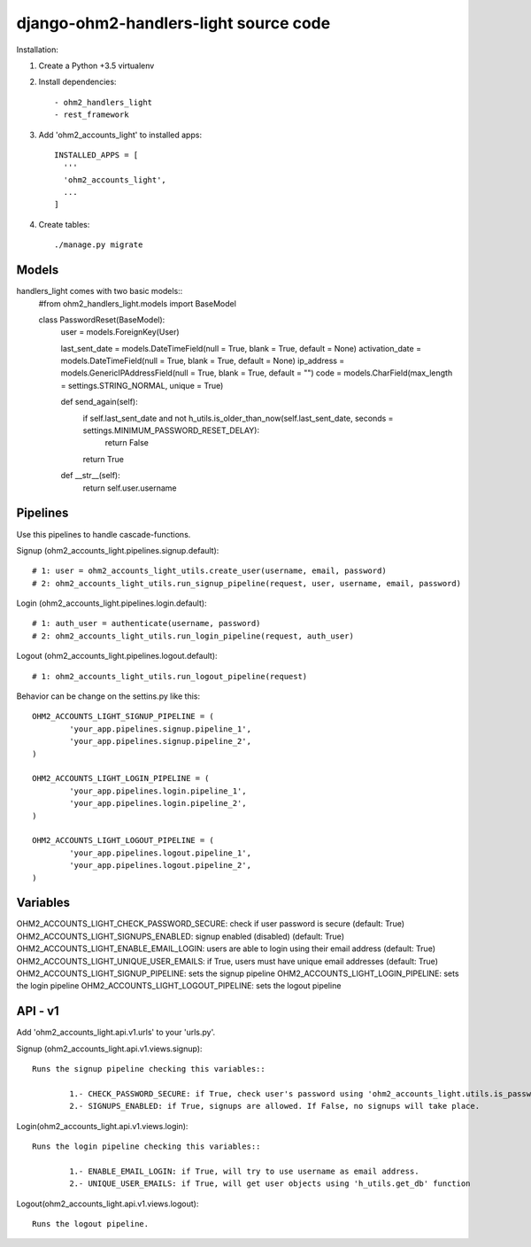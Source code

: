 django-ohm2-handlers-light source code
=============================


Installation:

#. Create a Python +3.5 virtualenv

#. Install dependencies::

    - ohm2_handlers_light
    - rest_framework

#. Add 'ohm2_accounts_light' to installed apps::

    INSTALLED_APPS = [
      '''
      'ohm2_accounts_light',
      ...
    ]

#. Create tables::

    ./manage.py migrate




Models
------

handlers_light comes with two basic models::
	#from ohm2_handlers_light.models import BaseModel

	class PasswordReset(BaseModel):
		user = models.ForeignKey(User)

		last_sent_date = models.DateTimeField(null = True, blank = True, default = None)
		activation_date = models.DateTimeField(null = True, blank = True, default = None)
		ip_address = models.GenericIPAddressField(null = True, blank = True, default = "")
		code = models.CharField(max_length = settings.STRING_NORMAL, unique = True)


		def send_again(self):
			if self.last_sent_date and not h_utils.is_older_than_now(self.last_sent_date, seconds = settings.MINIMUM_PASSWORD_RESET_DELAY):
				return False
			return True

		def __str__(self):
			return self.user.username


Pipelines
---------

Use this pipelines to handle cascade-functions.

Signup (ohm2_accounts_light.pipelines.signup.default)::
	
	# 1: user = ohm2_accounts_light_utils.create_user(username, email, password)
	# 2: ohm2_accounts_light_utils.run_signup_pipeline(request, user, username, email, password)


Login (ohm2_accounts_light.pipelines.login.default)::
	
	# 1: auth_user = authenticate(username, password)
	# 2: ohm2_accounts_light_utils.run_login_pipeline(request, auth_user)

	
Logout (ohm2_accounts_light.pipelines.logout.default)::
	
	# 1: ohm2_accounts_light_utils.run_logout_pipeline(request)



Behavior can be change on the settins.py like this::

	OHM2_ACCOUNTS_LIGHT_SIGNUP_PIPELINE = (
		'your_app.pipelines.signup.pipeline_1',
		'your_app.pipelines.signup.pipeline_2',
	)

	OHM2_ACCOUNTS_LIGHT_LOGIN_PIPELINE = (
		'your_app.pipelines.login.pipeline_1',
		'your_app.pipelines.login.pipeline_2',
	)

	OHM2_ACCOUNTS_LIGHT_LOGOUT_PIPELINE = (
		'your_app.pipelines.logout.pipeline_1',
		'your_app.pipelines.logout.pipeline_2',
	)





Variables
---------

OHM2_ACCOUNTS_LIGHT_CHECK_PASSWORD_SECURE: check if user password is secure (default: True)
OHM2_ACCOUNTS_LIGHT_SIGNUPS_ENABLED: signup enabled (disabled) (default: True)
OHM2_ACCOUNTS_LIGHT_ENABLE_EMAIL_LOGIN: users are able to login using their email address (default: True)
OHM2_ACCOUNTS_LIGHT_UNIQUE_USER_EMAILS: if True, users must have unique email addresses (default: True)
OHM2_ACCOUNTS_LIGHT_SIGNUP_PIPELINE: sets the signup pipeline
OHM2_ACCOUNTS_LIGHT_LOGIN_PIPELINE: sets the login pipeline
OHM2_ACCOUNTS_LIGHT_LOGOUT_PIPELINE: sets the logout pipeline



API - v1
--------

Add 'ohm2_accounts_light.api.v1.urls' to your 'urls.py'.

Signup (ohm2_accounts_light.api.v1.views.signup)::
	
	Runs the signup pipeline checking this variables::

		1.- CHECK_PASSWORD_SECURE: if True, check user's password using 'ohm2_accounts_light.utils.is_password_secure'.
		2.- SIGNUPS_ENABLED: if True, signups are allowed. If False, no signups will take place.


Login(ohm2_accounts_light.api.v1.views.login)::
	
	Runs the login pipeline checking this variables::

		1.- ENABLE_EMAIL_LOGIN: if True, will try to use username as email address.
		2.- UNIQUE_USER_EMAILS: if True, will get user objects using 'h_utils.get_db' function


Logout(ohm2_accounts_light.api.v1.views.logout)::
	
	Runs the logout pipeline.


	